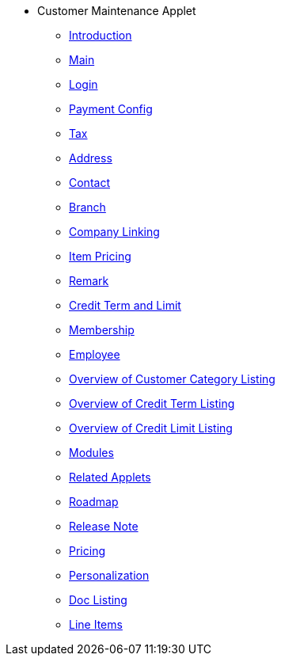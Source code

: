 * Customer Maintenance Applet
** xref:introduction.adoc[Introduction]
** xref:customer-listing/2-customer-category.adoc[Main]
** xref:customer-listing/3-login.adoc[Login]
** xref:customer-listing/4-payment-config.adoc[Payment Config]
** xref:customer-listing/5-tax.adoc[Tax]
** xref:customer-listing/6-address.adoc[Address]
** xref:customer-listing/7-contact.adoc[Contact]
** xref:customer-listing/8-branch.adoc[Branch]
** xref:customer-listing/9-company-linking.adoc[Company Linking]
** xref:customer-listing/10-item-pricing.adoc[Item Pricing]
** xref:customer-listing/11-remark.adoc[Remark]
** xref:customer-listing/12-credit-term-and-limit.adoc[Credit Term and Limit]
** xref:customer-listing/13-membership.adoc[Membership]
** xref:customer-listing/14-employee.adoc[Employee]
** xref:customer-category-listing/overview-customer-category.adoc[Overview of Customer Category Listing]
** xref:credit-term-listing/overview-credit-term.adoc[Overview of Credit Term Listing]
** xref:credit-limit-listing/overview-credit-limit.adoc[Overview of Credit Limit Listing]
** xref:modules.adoc[Modules]
** xref:related_applets.adoc[Related Applets]
** xref:roadmap.adoc[Roadmap]
** xref:release_note.adoc[Release Note]
** xref:pricing.adoc[Pricing]
** xref:personalization_settings.adoc[Personalization]
** xref:menu_01_sales_order_listing.adoc[Doc Listing]
** xref:menu_02_line_items.adoc[Line Items]
